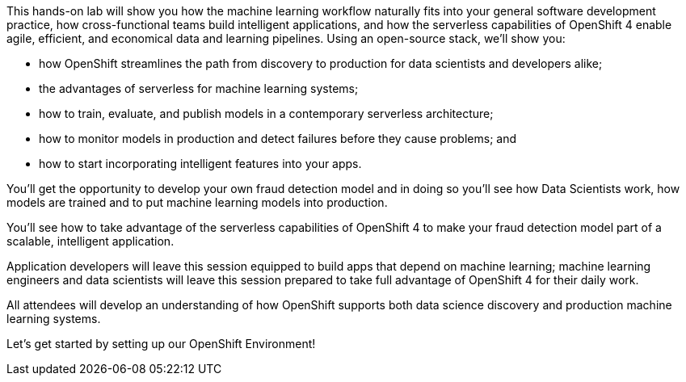 :USER_GUID: %guid%
:USERNAME: %user%
:PASSWORD: %password%
:markup-in-source: verbatim,attributes,quotes
:show_solution: true


This hands-on lab will show you how the machine learning workflow naturally fits into your general software development practice, how cross-functional teams build intelligent applications, and how the serverless capabilities of OpenShift 4 enable agile, efficient, and economical data and learning pipelines. Using an open-source stack, we'll show you:

- how OpenShift streamlines the path from discovery to production for data scientists and developers alike;
- the advantages of serverless for machine learning systems;
- how to train, evaluate, and publish models in a contemporary serverless architecture;
- how to monitor models in production and detect failures before they cause problems; and
- how to start incorporating intelligent features into your apps.

You'll get the opportunity to develop your own fraud detection model and in doing so you'll see how Data Scientists work, how models are trained and to put machine learning models into production.

You'll see how to take advantage of the serverless capabilities of OpenShift 4 to make your fraud detection model part of a scalable, intelligent application. 

Application developers will leave this session equipped to build apps that depend on machine learning; machine learning engineers and data scientists will leave this session prepared to take full advantage of OpenShift 4 for their daily work. 

All attendees will develop an understanding of how OpenShift supports both data science discovery and production machine learning systems.

Let's get started by setting up our OpenShift Environment! 
